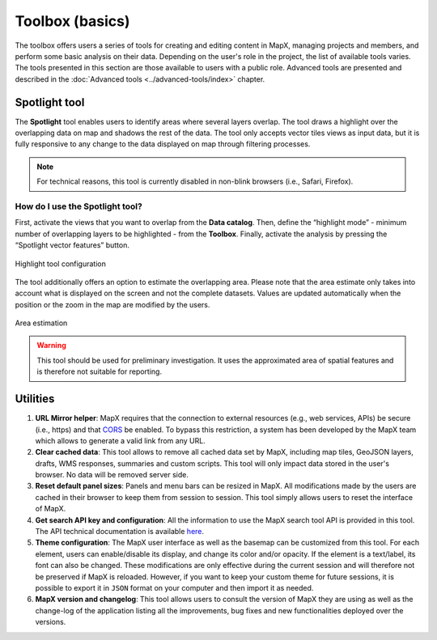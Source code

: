 Toolbox (basics)
================

The toolbox offers users a series of tools for creating and editing
content in MapX, managing projects and members, and perform some basic
analysis on their data. Depending on the user's role in the project, the
list of available tools varies. The tools presented in this section are
those available to users with a public role. Advanced tools are
presented and described in the :doc:`Advanced tools <../advanced-tools/index>` chapter.

.. only:: html

   .. figure:: ./img/toolbox-basic.png
      :width: 400
      :align: center
      :class: with-shadow

      Toolbox basic tools

.. only:: latex

   .. figure:: ./img/toolbox-basic.png
      :width: 9cm
      :align: center
      :class: with-shadow

      Toolbox basic tools


Spotlight tool
--------------

The **Spotlight** tool enables users to identify areas where several
layers overlap. The tool draws a highlight over the overlapping data
on map and shadows the rest of the data. The tool only accepts vector
tiles views as input data, but it is fully responsive to any change to
the data displayed on map through filtering processes.

.. note::
   For technical reasons, this tool is currently disabled in non-blink
   browsers (i.e., Safari, Firefox).


How do I use the Spotlight tool?
~~~~~~~~~~~~~~~~~~~~~~~~~~~~~~~~

First, activate the views that you want to overlap from the **Data catalog**.
Then, define the “highlight mode” - minimum number of  overlapping layers
to be highlighted - from the **Toolbox**. Finally, activate the analysis
by pressing the “Spotlight vector features” button.


.. figure:: ./img/spotlight-config.png
   :width: 600
   :align: center
   :class: with-shadow

   Highlight tool configuration


The tool additionally offers an option to estimate the overlapping area.
Please note that the area estimate only takes into account what is
displayed on the screen and not the complete datasets. Values are
updated automatically when the position or the zoom in the map are
modified by the users.

.. figure:: ./img/spotlight-area.png
   :width: 600
   :align: center
   :class: with-shadow

   Area estimation


.. warning::
   This tool should be used for preliminary investigation. It uses the
   approximated area of spatial features and is therefore not suitable for
   reporting.

.. only:: html

   Example of use
   ~~~~~~~~~~~~~~

   .. figure:: ./img/spotlight-usage.gif
      :align: center
      :class: with-shadow

      Overlap area estimation


Utilities
---------

1. **URL Mirror helper**: MapX requires that the connection to external
   resources (e.g., web services, APIs) be secure (i.e., https) and that
   `CORS <https://developer.mozilla.org/en-US/docs/Web/HTTP/CORS>`__ be
   enabled. To bypass this restriction, a system has been developed by
   the MapX team which allows to generate a valid link from any URL.
2. **Clear cached data**: This tool allows to remove all cached data set
   by MapX, including map tiles, GeoJSON layers, drafts, WMS responses,
   summaries and custom scripts. This tool will only impact data stored
   in the user's browser. No data will be removed server side.
3. **Reset default panel sizes**: Panels and menu bars can be resized in
   MapX. All modifications made by the users are cached in their browser
   to keep them from session to session. This tool simply allows users
   to reset the interface of MapX.
4. **Get search API key and configuration**: All the information to use
   the MapX search tool API is provided in this tool. The API technical
   documentation is available
   `here <https://github.com/unep-grid/mapx/wiki/Search-tool-API>`__.
5. **Theme configuration**: The MapX user interface as well as the
   basemap can be customized from this tool. For each element, users can
   enable/disable its display, and change its color and/or opacity. If
   the element is a text/label, its font can also be changed. These
   modifications are only effective during the current session and will
   therefore not be preserved if MapX is reloaded. However, if you want
   to keep your custom theme for future sessions, it is possible to
   export it in ``JSON`` format on your computer and then import it as
   needed.
6. **MapX version and changelog**: This tool allows users to consult the
   version of MapX they are using as well as the change-log of the
   application listing all the improvements, bug fixes and new
   functionalities deployed over the versions.

.. only:: html

   .. figure:: ./img/changelog.png
      :width: 400
      :align: center
      :class: with-shadow

      MapX changelog

.. only:: latex

   .. figure:: ./img/changelog.png
      :width: 8cm
      :align: center
      :class: with-shadow

      MapX changelog

